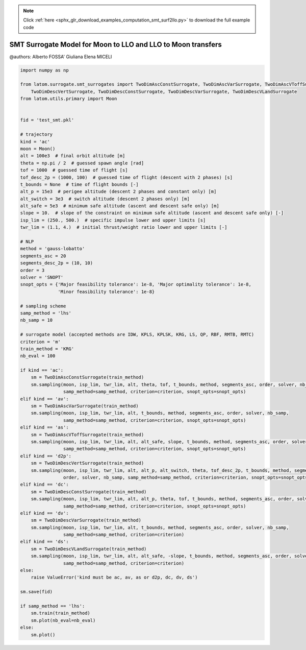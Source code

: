 .. note::
    :class: sphx-glr-download-link-note

    Click :ref:`here <sphx_glr_download_examples_computation_smt_surf2llo.py>` to download the full example code
.. rst-class:: sphx-glr-example-title

.. _sphx_glr_examples_computation_smt_surf2llo.py:


SMT Surrogate Model for Moon to LLO and LLO to Moon transfers
=============================================================

@authors: Alberto FOSSA' Giuliana Elena MICELI


.. code-block:: default


    import numpy as np

    from latom.surrogate.smt_surrogates import TwoDimAscConstSurrogate, TwoDimAscVarSurrogate, TwoDimAscVToffSurrogate, \
        TwoDimDescVertSurrogate, TwoDimDescConstSurrogate, TwoDimDescVarSurrogate, TwoDimDescVLandSurrogate
    from latom.utils.primary import Moon


    fid = 'test_smt.pkl'

    # trajectory
    kind = 'ac'
    moon = Moon()
    alt = 100e3  # final orbit altitude [m]
    theta = np.pi / 2  # guessed spawn angle [rad]
    tof = 1000  # guessed time of flight [s]
    tof_desc_2p = (1000, 100)  # guessed time of flight (descent with 2 phases) [s]
    t_bounds = None  # time of flight bounds [-]
    alt_p = 15e3  # perigee altitude (descent 2 phases and constant only) [m]
    alt_switch = 3e3  # switch altitude (descent 2 phases only) [m]
    alt_safe = 5e3  # minimum safe altitude (ascent and descent safe only) [m]
    slope = 10.  # slope of the constraint on minimum safe altitude (ascent and descent safe only) [-]
    isp_lim = (250., 500.)  # specific impulse lower and upper limits [s]
    twr_lim = (1.1, 4.)  # initial thrust/weight ratio lower and upper limits [-]

    # NLP
    method = 'gauss-lobatto'
    segments_asc = 20
    segments_desc_2p = (10, 10)
    order = 3
    solver = 'SNOPT'
    snopt_opts = {'Major feasibility tolerance': 1e-8, 'Major optimality tolerance': 1e-8,
                  'Minor feasibility tolerance': 1e-8}

    # sampling scheme
    samp_method = 'lhs'
    nb_samp = 10

    # surrogate model (accepted methods are IDW, KPLS, KPLSK, KRG, LS, QP, RBF, RMTB, RMTC)
    criterion = 'm'
    train_method = 'KRG'
    nb_eval = 100

    if kind == 'ac':
        sm = TwoDimAscConstSurrogate(train_method)
        sm.sampling(moon, isp_lim, twr_lim, alt, theta, tof, t_bounds, method, segments_asc, order, solver, nb_samp,
                    samp_method=samp_method, criterion=criterion, snopt_opts=snopt_opts)
    elif kind == 'av':
        sm = TwoDimAscVarSurrogate(train_method)
        sm.sampling(moon, isp_lim, twr_lim, alt, t_bounds, method, segments_asc, order, solver, nb_samp,
                    samp_method=samp_method, criterion=criterion, snopt_opts=snopt_opts)
    elif kind == 'as':
        sm = TwoDimAscVToffSurrogate(train_method)
        sm.sampling(moon, isp_lim, twr_lim, alt, alt_safe, slope, t_bounds, method, segments_asc, order, solver, nb_samp,
                    samp_method=samp_method, criterion=criterion, snopt_opts=snopt_opts)
    elif kind == 'd2p':
        sm = TwoDimDescVertSurrogate(train_method)
        sm.sampling(moon, isp_lim, twr_lim, alt, alt_p, alt_switch, theta, tof_desc_2p, t_bounds, method, segments_desc_2p,
                    order, solver, nb_samp, samp_method=samp_method, criterion=criterion, snopt_opts=snopt_opts)
    elif kind == 'dc':
        sm = TwoDimDescConstSurrogate(train_method)
        sm.sampling(moon, isp_lim, twr_lim, alt, alt_p, theta, tof, t_bounds, method, segments_asc, order, solver, nb_samp,
                    samp_method=samp_method, criterion=criterion, snopt_opts=snopt_opts)
    elif kind == 'dv':
        sm = TwoDimDescVarSurrogate(train_method)
        sm.sampling(moon, isp_lim, twr_lim, alt, t_bounds, method, segments_asc, order, solver, nb_samp,
                    samp_method=samp_method, criterion=criterion)
    elif kind == 'ds':
        sm = TwoDimDescVLandSurrogate(train_method)
        sm.sampling(moon, isp_lim, twr_lim, alt, alt_safe, -slope, t_bounds, method, segments_asc, order, solver, nb_samp,
                    samp_method=samp_method, criterion=criterion)
    else:
        raise ValueError('kind must be ac, av, as or d2p, dc, dv, ds')

    sm.save(fid)

    if samp_method == 'lhs':
        sm.train(train_method)
        sm.plot(nb_eval=nb_eval)
    else:
        sm.plot()


.. rst-class:: sphx-glr-timing

   **Total running time of the script:** ( 0 minutes  0.000 seconds)


.. _sphx_glr_download_examples_computation_smt_surf2llo.py:


.. only :: html

 .. container:: sphx-glr-footer
    :class: sphx-glr-footer-example



  .. container:: sphx-glr-download

     :download:`Download Python source code: smt_surf2llo.py <smt_surf2llo.py>`



  .. container:: sphx-glr-download

     :download:`Download Jupyter notebook: smt_surf2llo.ipynb <smt_surf2llo.ipynb>`


.. only:: html

 .. rst-class:: sphx-glr-signature

    `Gallery generated by Sphinx-Gallery <https://sphinx-gallery.github.io>`_
